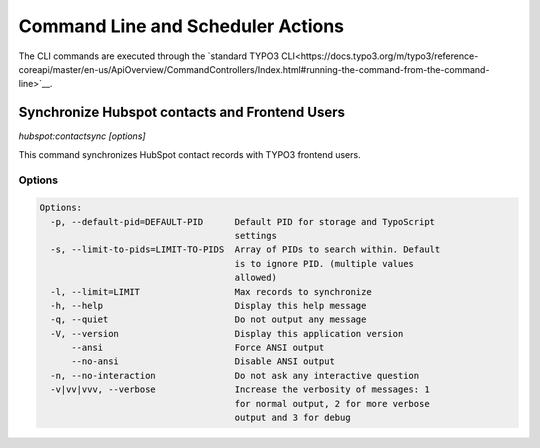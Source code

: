 Command Line and Scheduler Actions
==================================

The CLI commands are executed through the `standard TYPO3 CLI<https://docs.typo3.org/m/typo3/reference-coreapi/master/en-us/ApiOverview/CommandControllers/Index.html#running-the-command-from-the-command-line>`__.

.. _command-hubspot-contactsync:

Synchronize Hubspot contacts and Frontend Users
-----------------------------------------------

`hubspot:contactsync [options]`

This command synchronizes HubSpot contact records with TYPO3 frontend users.

Options
~~~~~~~

.. code-block::

   Options:
     -p, --default-pid=DEFAULT-PID      Default PID for storage and TypoScript
                                        settings
     -s, --limit-to-pids=LIMIT-TO-PIDS  Array of PIDs to search within. Default
                                        is to ignore PID. (multiple values
                                        allowed)
     -l, --limit=LIMIT                  Max records to synchronize
     -h, --help                         Display this help message
     -q, --quiet                        Do not output any message
     -V, --version                      Display this application version
         --ansi                         Force ANSI output
         --no-ansi                      Disable ANSI output
     -n, --no-interaction               Do not ask any interactive question
     -v|vv|vvv, --verbose               Increase the verbosity of messages: 1
                                        for normal output, 2 for more verbose
                                        output and 3 for debug

